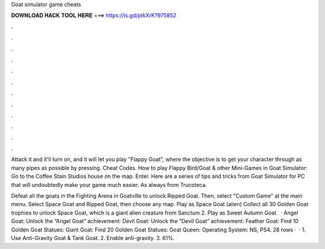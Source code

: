 Goat simulator game cheats



𝐃𝐎𝐖𝐍𝐋𝐎𝐀𝐃 𝐇𝐀𝐂𝐊 𝐓𝐎𝐎𝐋 𝐇𝐄𝐑𝐄 ===> https://is.gd/ptkXrK?975852



.



.



.



.



.



.



.



.



.



.



.



.

Attack it and it'll turn on, and it will let you play "Flappy Goat", where the objective is to get your character through as many pipes as possible by pressing. Cheat Codes. How to play Flappy Bird/Goat & other Mini-Games in Goat Simulator: Go to the Coffee Stain Studios house on the map. Enter. Here are a series of tips and tricks from Goat Simulator for PC that will undoubtedly make your game much easier. As always from Trucoteca.

Defeat all the goats in the Fighting Arena in Goatville to unlock Ripped Goat. Then, select "Custom Game" at the main menu. Select Space Goat and Ripped Goat, then choose any map. Play as Space Goat (alien) Collect all 30 Golden Goat trophies to unlock Space Goat, which is a giant alien creature from Sanctum 2. Play as Sweet Autumn Goat.  · Angel Goat: Unlock the “Angel Goat” achievement: Devil Goat: Unlock the “Devil Goat” achievement: Feather Goat: Find 10 Golden Goat Statues: Giant Goat: Find 20 Golden Goat Statues: Goat Queen: Operating System: NS, PS4. 28 rows ·  · 1. Use Anti-Gravity Goat & Tank Goat. 2. Enable anti-gravity. 3. 61%.
